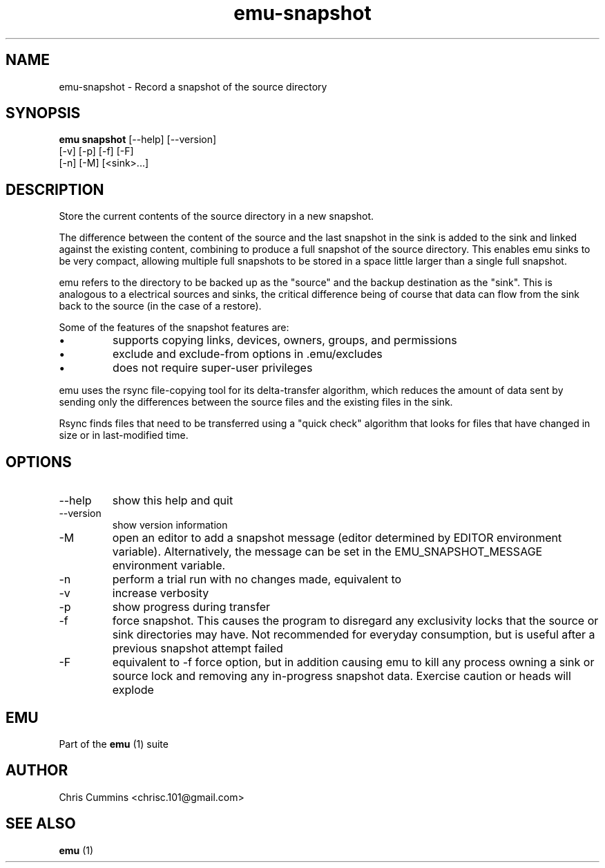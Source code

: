 .TH emu-snapshot 1  "March 08, 2013" "version 0.0.4" "Emu Manual"
.SH NAME
emu\-snapshot \- Record a snapshot of the source directory
.SH SYNOPSIS
.B emu snapshot
[\-\-help] [\-\-version]
             [\-v] [\-p] [\-f] [\-F]
             [\-n] [\-M] [<sink>...]
.SH DESCRIPTION
Store the current contents of the source directory in a new snapshot.
.PP
The difference between the content of the source and the last snapshot in the
sink is added to the sink and linked against the existing content, combining to
produce a full snapshot of the source directory. This enables emu sinks to be
very compact, allowing multiple full snapshots to be stored in a space little
larger than a single full snapshot.
.PP
emu refers to the directory to be backed up as the "source" and the backup
destination as the "sink". This is analogous to a electrical sources and sinks,
the critical difference being of course that data can flow from the sink back to
the source (in the case of a restore).
.PP
Some of the features of the snapshot features are:
.IP \[bu]
supports copying links, devices, owners, groups, and permissions
.IP \[bu]
exclude and exclude\-from options in .emu/excludes
.IP \[bu]
does not require super\-user privileges
.PP
emu uses the rsync file\-copying tool for its delta\-transfer algorithm, which
reduces the amount of data sent by sending only the differences between the
source files and the existing files in the sink.
.PP
Rsync finds files that need to be transferred using a "quick check" algorithm
that looks for files that have changed in size or in last\-modified time.
.SH OPTIONS
.TP
\-\-help
show this help and quit
.TP
\-\-version
show version information
.TP
\-M
open an editor to add a snapshot message (editor determined by EDITOR
environment variable). Alternatively, the message can be set in the
EMU_SNAPSHOT_MESSAGE environment variable.
.TP
\-n
perform a trial run with no changes made, equivalent to
'emu status'
.TP
\-v
increase verbosity
.TP
\-p
show progress during transfer
.TP
\-f
force snapshot. This causes the program to disregard any exclusivity locks that
the source or sink directories may have. Not recommended for everyday
consumption, but is useful after a previous snapshot attempt failed
.TP
\-F
equivalent to \-f force option, but in addition causing emu to kill any process
owning a sink or source lock and removing any in\-progress snapshot
data. Exercise caution or heads will explode
.SH EMU
Part of the
.B emu
(1)
suite
.SH AUTHOR
Chris Cummins <chrisc.101@gmail.com>
.SH SEE ALSO
.B emu
(1)
